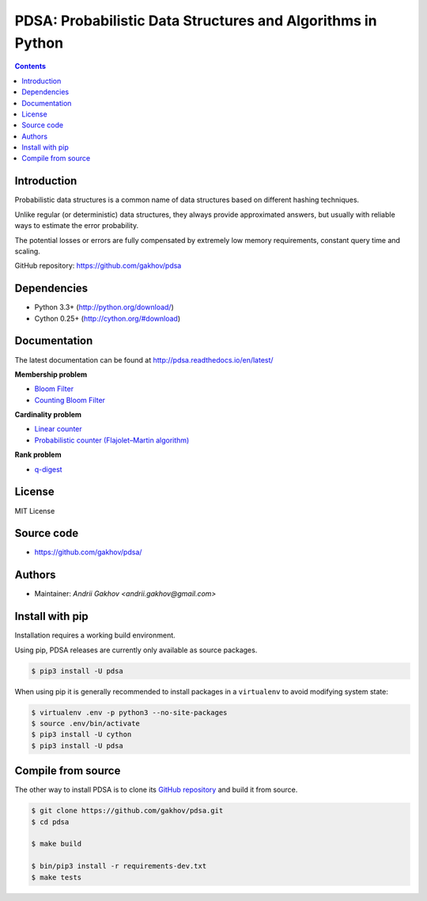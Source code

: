 PDSA: Probabilistic Data Structures and Algorithms in Python
************************************************************

.. image:: https://img.shields.io/travis/gakhov/pdsa/master.svg?style=flat-square
    :target: https://travis-ci.org/gakhov/pdsa
    :alt: Travis Build Status

.. image:: https://img.shields.io/github/release/gakhov/pdsa/all.svg?style=flat-square
    :target: https://github.com/gakhov/pdsa/releases
    :alt: Current Release Version

.. image:: https://img.shields.io/pypi/v/pdsa.svg?style=flat-square
    :target: https://pypi.python.org/pypi/pdsa
    :alt: pypi Version

.. image:: https://readthedocs.org/projects/pdsa/badge/?version=latest&style=flat-square
    :target: http://pdsa.readthedocs.io/en/latest/
    :alt: Documentation Version

.. image:: https://img.shields.io/pypi/pyversions/pdsa.svg?style=flat-square
    :target: https://github.com/gakhov/pdsa
    :alt: Python versions



.. contents ::


Introduction
------------

Probabilistic data structures is a common name of data structures
based on different hashing techniques.

Unlike regular (or deterministic) data structures, they always provide
approximated answers, but usually with reliable ways to estimate
the error probability.

The potential losses or errors are fully compensated by extremely
low memory requirements, constant query time and scaling.

GitHub repository: `<https://github.com/gakhov/pdsa>`_


Dependencies
---------------------

* Python 3.3+ (http://python.org/download/)
* Cython 0.25+ (http://cython.org/#download)


Documentation
--------------

The latest documentation can be found at `<http://pdsa.readthedocs.io/en/latest/>`_


**Membership problem**

- `Bloom Filter <http://pdsa.readthedocs.io/en/latest/membership/bloom_filter.html>`_
- `Counting Bloom Filter <http://pdsa.readthedocs.io/en/latest/membership/counting_bloom_filter.html>`_

**Cardinality problem**

- `Linear counter <http://pdsa.readthedocs.io/en/latest/cardinality/linear_counter.html>`_
- `Probabilistic counter (Flajolet–Martin algorithm) <http://pdsa.readthedocs.io/en/latest/cardinality/probabilistic_counter.html>`_

**Rank problem**

- `q-digest <http://pdsa.readthedocs.io/en/latest/rank/qdigest.html>`_


License
-------

MIT License


Source code
-----------

* https://github.com/gakhov/pdsa/


Authors
-------

* Maintainer: `Andrii Gakhov <andrii.gakhov@gmail.com>`


Install with pip
--------------------

Installation requires a working build environment.

Using pip, PDSA releases are currently only available as source packages.

.. code:: bash

    $ pip3 install -U pdsa

When using pip it is generally recommended to install packages in a ``virtualenv``
to avoid modifying system state:

.. code:: bash

    $ virtualenv .env -p python3 --no-site-packages
    $ source .env/bin/activate
    $ pip3 install -U cython
    $ pip3 install -U pdsa


Compile from source
---------------------

The other way to install PDSA is to clone its
`GitHub repository <https://github.com/gakhov/pdsa>`_ and build it from
source.

.. code:: bash

    $ git clone https://github.com/gakhov/pdsa.git
    $ cd pdsa

    $ make build

    $ bin/pip3 install -r requirements-dev.txt
    $ make tests
